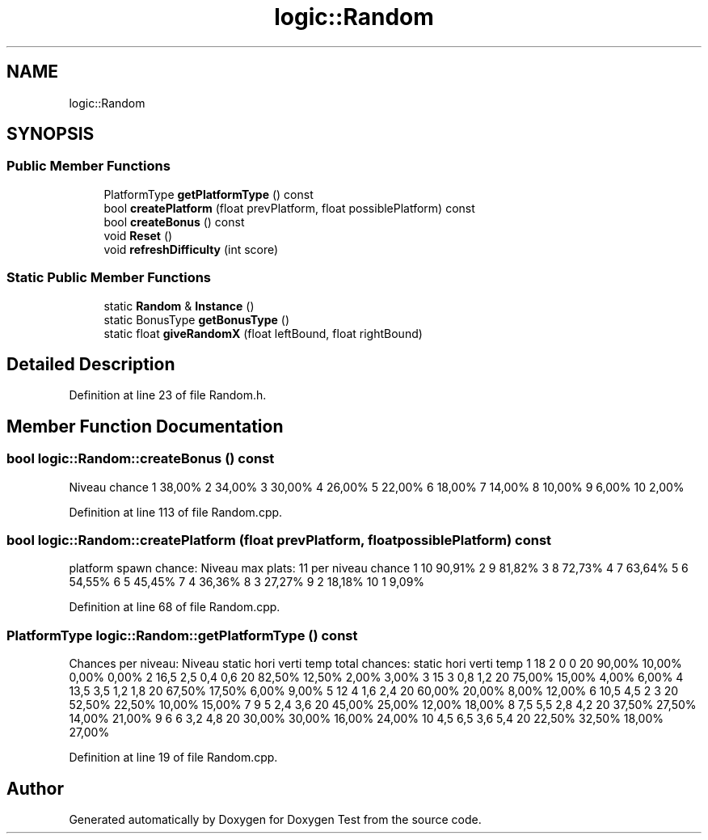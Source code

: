 .TH "logic::Random" 3 "Fri Jan 14 2022" "Doxygen Test" \" -*- nroff -*-
.ad l
.nh
.SH NAME
logic::Random
.SH SYNOPSIS
.br
.PP
.SS "Public Member Functions"

.in +1c
.ti -1c
.RI "PlatformType \fBgetPlatformType\fP () const"
.br
.ti -1c
.RI "bool \fBcreatePlatform\fP (float prevPlatform, float possiblePlatform) const"
.br
.ti -1c
.RI "bool \fBcreateBonus\fP () const"
.br
.ti -1c
.RI "void \fBReset\fP ()"
.br
.ti -1c
.RI "void \fBrefreshDifficulty\fP (int score)"
.br
.in -1c
.SS "Static Public Member Functions"

.in +1c
.ti -1c
.RI "static \fBRandom\fP & \fBInstance\fP ()"
.br
.ti -1c
.RI "static BonusType \fBgetBonusType\fP ()"
.br
.ti -1c
.RI "static float \fBgiveRandomX\fP (float leftBound, float rightBound)"
.br
.in -1c
.SH "Detailed Description"
.PP 
Definition at line 23 of file Random\&.h\&.
.SH "Member Function Documentation"
.PP 
.SS "bool logic::Random::createBonus () const"
Niveau chance 1 38,00% 2 34,00% 3 30,00% 4 26,00% 5 22,00% 6 18,00% 7 14,00% 8 10,00% 9 6,00% 10 2,00%
.PP
Definition at line 113 of file Random\&.cpp\&.
.SS "bool logic::Random::createPlatform (float prevPlatform, float possiblePlatform) const"
platform spawn chance: Niveau max plats: 11 per niveau chance 1 10 90,91% 2 9 81,82% 3 8 72,73% 4 7 63,64% 5 6 54,55% 6 5 45,45% 7 4 36,36% 8 3 27,27% 9 2 18,18% 10 1 9,09%
.PP
Definition at line 68 of file Random\&.cpp\&.
.SS "PlatformType logic::Random::getPlatformType () const"
Chances per niveau: Niveau static hori verti temp total chances: static hori verti temp 1 18 2 0 0 20 90,00% 10,00% 0,00% 0,00% 2 16,5 2,5 0,4 0,6 20 82,50% 12,50% 2,00% 3,00% 3 15 3 0,8 1,2 20 75,00% 15,00% 4,00% 6,00% 4 13,5 3,5 1,2 1,8 20 67,50% 17,50% 6,00% 9,00% 5 12 4 1,6 2,4 20 60,00% 20,00% 8,00% 12,00% 6 10,5 4,5 2 3 20 52,50% 22,50% 10,00% 15,00% 7 9 5 2,4 3,6 20 45,00% 25,00% 12,00% 18,00% 8 7,5 5,5 2,8 4,2 20 37,50% 27,50% 14,00% 21,00% 9 6 6 3,2 4,8 20 30,00% 30,00% 16,00% 24,00% 10 4,5 6,5 3,6 5,4 20 22,50% 32,50% 18,00% 27,00%
.PP
Definition at line 19 of file Random\&.cpp\&.

.SH "Author"
.PP 
Generated automatically by Doxygen for Doxygen Test from the source code\&.
